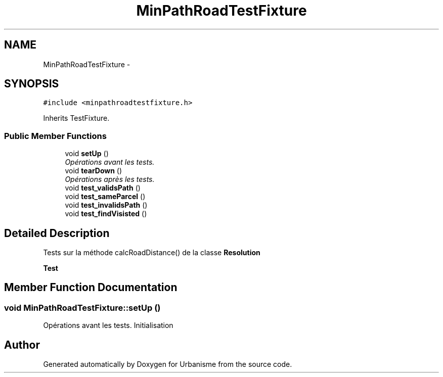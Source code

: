 .TH "MinPathRoadTestFixture" 3 "Wed Apr 20 2016" "Urbanisme" \" -*- nroff -*-
.ad l
.nh
.SH NAME
MinPathRoadTestFixture \- 
.SH SYNOPSIS
.br
.PP
.PP
\fC#include <minpathroadtestfixture\&.h>\fP
.PP
Inherits TestFixture\&.
.SS "Public Member Functions"

.in +1c
.ti -1c
.RI "void \fBsetUp\fP ()"
.br
.RI "\fIOpérations avant les tests\&. \fP"
.ti -1c
.RI "void \fBtearDown\fP ()"
.br
.RI "\fIOpérations après les tests\&. \fP"
.ti -1c
.RI "void \fBtest_validsPath\fP ()"
.br
.ti -1c
.RI "void \fBtest_sameParcel\fP ()"
.br
.ti -1c
.RI "void \fBtest_invalidsPath\fP ()"
.br
.ti -1c
.RI "void \fBtest_findVisisted\fP ()"
.br
.in -1c
.SH "Detailed Description"
.PP 
Tests sur la méthode calcRoadDistance() de la classe \fBResolution\fP 
.PP
\fBTest\fP
.RS 4

.RE
.PP

.SH "Member Function Documentation"
.PP 
.SS "void MinPathRoadTestFixture::setUp ()"

.PP
Opérations avant les tests\&. Initialisation 

.SH "Author"
.PP 
Generated automatically by Doxygen for Urbanisme from the source code\&.
